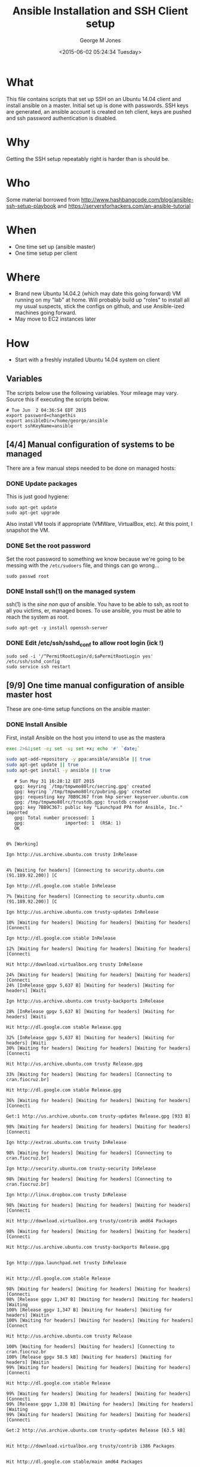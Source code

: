 #+TITLE: Ansible Installation and SSH Client setup
#+DATE: <2015-06-02 05:24:34 Tuesday>
#+AUTHOR: George M Jones
#+EMAIL: gmj@pobox.com

* What
  This file contains scripts that set up SSH on an Ubuntu 14.04 client
  and install ansible on a master.   Initial set up is done with
  passwords.  SSH keys are generated, an ansible account is created on
  teh client, keys are pushed and ssh password authentication is
  disabled.

* Why
  Getting the SSH setup repeatably right is harder than is should be.

* Who
  Some material borrowed from
  http://www.hashbangcode.com/blog/ansible-ssh-setup-playbook and
  https://serversforhackers.com/an-ansible-tutorial 

* When
  - One time set up (ansible master)
  - One time setup per client

* Where
  - Brand new Ubuntu 14.04.2 (which may date this going forward) VM
    running on my "lab" at home.   Will probably build up "roles" to
    install all my usual suspects, stick the configs on github, and
    use Ansible-ized machines going forward.
  - May move to EC2 instances later

* How
  - Start with a freshly installed Ubuntu 14.04 system on client

** Set Org Variables						   :noexport:

   password stores the password to use before ssh keys and accounts
   are set up.
   
   #+NAME: password
   | changethis |

   ansibleDir stores the full path name

   #+NAME: ansibleDir
   #+begin_src sh  :results output :exports both
   echo $HOME/ansible
   #+end_src

   #+RESULTS: ansibleDir
   : /home/george/ansible

   sshKeyName is the base name of the ssh key.

   #+NAME: sshKeyName
   | ansible |

** Variables

   The scripts below use the following variables.  Your mileage may
   vary.   Source this if executing the scripts below.

   #+begin_src sh  :results output :exports results  :var ansibleDir=ansibleDir sshKeyName=sshKeyName password=password
   exec 2>&1;set -e; set -u; set +x; echo "# `date`"
   echo export password=${password}
   echo export ansibleDir=${ansibleDir}
   echo export sshKeyName=${sshKeyName}
   #+end_src

   #+RESULTS:
   : # Tue Jun  2 04:36:54 EDT 2015
   : export password=changethis
   : export ansibleDir=/home/george/ansible
   : export sshKeyName=ansible


** [4/4] Manual configuration of systems to be managed
   There are a few manual steps needed to be done on managed hosts:
*** DONE Update packages

     This is just good hygiene:

     #+begin_example
     sudo apt-get update 
     sudo apt-get upgrade 
     #+end_example

     Also install VM tools if appropriate (VMWare, VirtualBox, etc).
     At this point, I snapshot the VM.

*** DONE Set the root password

     Set the root password to something we know because we're going to
     be messing with the =/etc/sudoers= file, and things can go
     wrong...

     #+begin_example
     sudo passwd root 
     #+end_example

*** DONE Install ssh(1) on the managed system

   ssh(1) is the /sine non qua/ of ansible.  You have to be able to
   ssh, as root to all you victims, er, managed boxes.  To use
   ansible, you must be able to reach the system as root.      

   #+begin_example
   sudo apt-get -y install openssh-server   
   #+end_example

*** DONE Edit /etc/ssh/sshd_conf to allow root login (ick !)
   #+begin_example
   sudo sed -i '/^PermitRootLogin/d;$aPermitRootLogin yes' /etc/ssh/sshd_config
   sudo service ssh restart
   #+end_example
   
** [9/9] One time manual configuration of ansible master host

    These are one-time setup functions on the ansible master:

*** DONE Install Ansible

   First, install Ansible on the host you intend to use as the mastera

   #+begin_src sh  :results output :exports code :dir /sudo::
   exec 2>&1;set -e; set -u; set +x; echo '#' `date;`
   
   sudo apt-add-repository -y ppa:ansible/ansible || true
   sudo apt-get update || true
   sudo apt-get install -y ansible || true
   #+end_src

   #+RESULTS:
   #+begin_example
   # Sun May 31 16:28:12 EDT 2015
   gpg: keyring `/tmp/tmpwmo80lrc/secring.gpg' created
   gpg: keyring `/tmp/tmpwmo80lrc/pubring.gpg' created
   gpg: requesting key 7BB9C367 from hkp server keyserver.ubuntu.com
   gpg: /tmp/tmpwmo80lrc/trustdb.gpg: trustdb created
   gpg: key 7BB9C367: public key "Launchpad PPA for Ansible, Inc." imported
   gpg: Total number processed: 1
   gpg:               imported: 1  (RSA: 1)
   OK
   0% [Working]            Ign http://us.archive.ubuntu.com trusty InRelease
               4% [Waiting for headers] [Connecting to security.ubuntu.com (91.189.92.200)] [C                                                                               Ign http://dl.google.com stable InRelease
   7% [Waiting for headers] [Connecting to security.ubuntu.com (91.189.92.200)] [C                                                                               Ign http://us.archive.ubuntu.com trusty-updates InRelease
   10% [Waiting for headers] [Waiting for headers] [Waiting for headers] [Connecti                                                                               Ign http://dl.google.com stable InRelease
   12% [Waiting for headers] [Waiting for headers] [Waiting for headers] [Connecti                                                                               Hit http://download.virtualbox.org trusty InRelease
   24% [Waiting for headers] [Waiting for headers] [Waiting for headers] [Connecti24% [InRelease gpgv 5,637 B] [Waiting for headers] [Waiting for headers] [Waiti                                                                               Ign http://us.archive.ubuntu.com trusty-backports InRelease
   28% [InRelease gpgv 5,637 B] [Waiting for headers] [Waiting for headers] [Waiti                                                                               Hit http://dl.google.com stable Release.gpg
   32% [InRelease gpgv 5,637 B] [Waiting for headers] [Waiting for headers] [Waiti30% [Waiting for headers] [Waiting for headers] [Waiting for headers] [Connecti                                                                               Hit http://us.archive.ubuntu.com trusty Release.gpg
   33% [Waiting for headers] [Waiting for headers] [Connecting to cran.fiocruz.br]                                                                               Hit http://dl.google.com stable Release.gpg
   36% [Waiting for headers] [Waiting for headers] [Waiting for headers] [Connecti                                                                               Get:1 http://us.archive.ubuntu.com trusty-updates Release.gpg [933 B]
   98% [Waiting for headers] [Waiting for headers] [Waiting for headers] [Connecti                                                                               Ign http://extras.ubuntu.com trusty InRelease
   98% [Waiting for headers] [Waiting for headers] [Connecting to cran.fiocruz.br]                                                                               Ign http://security.ubuntu.com trusty-security InRelease
   98% [Waiting for headers] [Waiting for headers] [Connecting to cran.fiocruz.br]                                                                               Ign http://linux.dropbox.com trusty InRelease
   98% [Waiting for headers] [Waiting for headers] [Waiting for headers] [Connecti                                                                               Hit http://download.virtualbox.org trusty/contrib amd64 Packages
   98% [Waiting for headers] [Waiting for headers] [Waiting for headers] [Connecti                                                                               Hit http://us.archive.ubuntu.com trusty-backports Release.gpg
                                                                                  Ign http://ppa.launchpad.net trusty InRelease
                                                                                  Hit http://dl.google.com stable Release
   98% [Waiting for headers] [Waiting for headers] [Waiting for headers] [Connecti98% [Release gpgv 1,347 B] [Waiting for headers] [Waiting for headers] [Waiting100% [Release gpgv 1,347 B] [Waiting for headers] [Waiting for headers] [Waitin100% [Waiting for headers] [Waiting for headers] [Waiting for headers] [Connect                                                                               Hit http://us.archive.ubuntu.com trusty Release
   100% [Waiting for headers] [Waiting for headers] [Connecting to cran.fiocruz.br100% [Release gpgv 58.5 kB] [Waiting for headers] [Waiting for headers] [Waitin99% [Waiting for headers] [Waiting for headers] [Waiting for headers] [Connecti                                                                               Hit http://dl.google.com stable Release
   99% [Waiting for headers] [Waiting for headers] [Waiting for headers] [Connecti99% [Release gpgv 1,338 B] [Waiting for headers] [Waiting for headers] [Waiting99% [Waiting for headers] [Waiting for headers] [Waiting for headers] [Connecti                                                                               Get:2 http://us.archive.ubuntu.com trusty-updates Release [63.5 kB]
                                                                                  Hit http://download.virtualbox.org trusty/contrib i386 Packages
                                                                                  Hit http://dl.google.com stable/main amd64 Packages
   27% [2 Release 14.2 kB/63.5 kB 22%] [Waiting for headers] [Waiting for headers]                                                                               Hit http://security.ubuntu.com trusty-security Release.gpg
                                                                                  Hit http://extras.ubuntu.com trusty Release.gpg
   27% [2 Release 14.2 kB/63.5 kB 22%] [Connecting to cran.fiocruz.br (157.86.152.27% [Packages 3,260 B] [2 Release 14.2 kB/63.5 kB 22%] [Connecting to cran.fioc31% [2 Release 14.2 kB/63.5 kB 22%] [Connecting to cran.fiocruz.br (157.86.152.31% [Packages 4,117 B] [2 Release 14.2 kB/63.5 kB 22%] [Waiting for headers] [W34% [2 Release 14.2 kB/63.5 kB 22%] [Waiting for headers] [Waiting for headers]                                                                               Hit http://linux.dropbox.com trusty Release.gpg
   56% [2 Release 30.1 kB/63.5 kB 47%] [Waiting for headers] [Waiting for headers]                                                                               Hit http://ppa.launchpad.net trusty Release.gpg
   56% [2 Release 30.1 kB/63.5 kB 47%] [Waiting for headers] [Waiting for headers]100% [Waiting for headers] [Waiting for headers] [Connecting to cran.fiocruz.br100% [2 Release gpgv 63.5 kB] [Waiting for headers] [Waiting for headers] [Wait100% [Waiting for headers] [Waiting for headers] [Waiting for headers] [Connect                                                                               Hit http://security.ubuntu.com trusty-security Release
   100% [Waiting for headers] [Waiting for headers] [Connecting to cran.fiocruz.br100% [Release gpgv 63.5 kB] [Waiting for headers] [Waiting for headers] [Connec                                                                               Hit http://extras.ubuntu.com trusty Release
   100% [Release gpgv 63.5 kB] [Waiting for headers] [Connecting to cran.fiocruz.b100% [Waiting for headers] [Connecting to cran.fiocruz.br (157.86.152.35)] [Wai100% [Release gpgv 11.9 kB] [Waiting for headers] [Connecting to cran.fiocruz.b                                                                               Hit http://us.archive.ubuntu.com trusty-backports Release
   100% [Release gpgv 11.9 kB] [Waiting for headers] [Waiting for headers] [Connec100% [Waiting for headers] [Waiting for headers] [Connecting to cran.fiocruz.br100% [Release gpgv 63.5 kB] [Waiting for headers] [Waiting for headers] [Connec                                                                               Hit http://linux.dropbox.com trusty Release
   100% [Release gpgv 63.5 kB] [Waiting for headers] [Waiting for headers] [Waitin100% [Waiting for headers] [Waiting for headers] [Waiting for headers] [Connect100% [Release gpgv 2,601 B] [Waiting for headers] [Waiting for headers] [Waitin100% [Waiting for headers] [Waiting for headers] [Waiting for headers] [Connect                                                                               Hit http://ppa.launchpad.net trusty Release
   100% [Waiting for headers] [Waiting for headers] [Waiting for headers] [Connect100% [Release gpgv 15.1 kB] [Waiting for headers] [Waiting for headers] [Waitin100% [Waiting for headers] [Waiting for headers] [Waiting for headers] [Connect                                                                               Hit http://us.archive.ubuntu.com trusty/main Sources
   100% [Waiting for headers] [Waiting for headers] [Waiting for headers] [Connect100% [Sources 5,000 kB] [Waiting for headers] [Waiting for headers] [Waiting fo                                                                               Hit http://us.archive.ubuntu.com trusty/restricted Sources
   100% [Sources 5,000 kB] [Waiting for headers] [Waiting for headers] [Connecting                                                                               Hit http://us.archive.ubuntu.com trusty/universe Sources
   100% [Sources 5,000 kB] [Waiting for headers] [Waiting for headers] [Connecting                                                                               Hit http://security.ubuntu.com trusty-security/main Sources
   100% [Sources 5,000 kB] [Waiting for headers] [Waiting for headers] [Connecting                                                                               Hit http://extras.ubuntu.com trusty/main Sources
   100% [Sources 5,000 kB] [Waiting for headers] [Waiting for headers] [Waiting fo                                                                               Hit http://linux.dropbox.com trusty/main amd64 Packages
   100% [Sources 5,000 kB] [Waiting for headers] [Waiting for headers] [Waiting fo                                                                               Hit http://us.archive.ubuntu.com trusty/multiverse Sources
   100% [Sources 5,000 kB] [Waiting for headers] [Waiting for headers] [Waiting fo                                                                               Hit http://ppa.launchpad.net trusty/main amd64 Packages
   100% [Sources 5,000 kB] [Waiting for headers] [Waiting for headers] [Waiting fo                                                                               Hit http://us.archive.ubuntu.com trusty/main amd64 Packages
   100% [Sources 5,000 kB] [Waiting for headers] [Waiting for headers] [Waiting fo                                                                               Get:3 https://get.docker.com docker InRelease
   100% [Sources 5,000 kB] [Waiting for headers] [Waiting for headers] [Waiting fo                                                                               Hit http://us.archive.ubuntu.com trusty/restricted amd64 Packages
   100% [Sources 5,000 kB] [Waiting for headers] [Waiting for headers] [Waiting fo                                                                               Hit http://security.ubuntu.com trusty-security/restricted Sources
   100% [Sources 5,000 kB] [Waiting for headers] [Waiting for headers] [Waiting fo100% [Waiting for headers] [Waiting for headers] [Waiting for headers] [Waiting100% [Sources 22.9 kB] [Waiting for headers] [Waiting for headers] [Waiting for100% [Waiting for headers] [Waiting for headers] [Waiting for headers] [Waiting100% [Sources 27.9 MB] [Waiting for headers] [Waiting for headers] [Waiting for                                                                               Hit http://extras.ubuntu.com trusty/main amd64 Packages
   100% [Sources 27.9 MB] [Waiting for headers] [Waiting for headers] [Waiting for                                                                               Hit http://us.archive.ubuntu.com trusty/universe amd64 Packages
   100% [Sources 27.9 MB] [Waiting for headers] [Waiting for headers] [Waiting for                                                                               Hit http://linux.dropbox.com trusty/main i386 Packages
   100% [Sources 27.9 MB] [Waiting for headers] [Waiting for headers] [Waiting for                                                                               Hit http://us.archive.ubuntu.com trusty/multiverse amd64 Packages
   100% [Sources 27.9 MB] [Waiting for headers] [Waiting for headers] [Waiting for                                                                               Hit http://ppa.launchpad.net trusty/main i386 Packages
   100% [Sources 27.9 MB] [Waiting for headers] [Waiting for headers] [Waiting for                                                                               Hit http://us.archive.ubuntu.com trusty/main i386 Packages
   100% [Sources 27.9 MB] [Waiting for headers] [Waiting for headers] [Waiting for                                                                               Hit http://security.ubuntu.com trusty-security/universe Sources
   100% [Sources 27.9 MB] [Waiting for headers] [Waiting for headers] [Waiting for                                                                               Hit http://extras.ubuntu.com trusty/main i386 Packages
   100% [Sources 27.9 MB] [Waiting for headers] [Waiting for headers] [Waiting for                                                                               Hit http://us.archive.ubuntu.com trusty/restricted i386 Packages
   100% [Sources 27.9 MB] [Waiting for headers] [Waiting for headers] [Waiting for                                                                               Ign http://cran.fiocruz.br trusty/ InRelease
   100% [Sources 27.9 MB] [Waiting for headers] [Waiting for headers] [Waiting for                                                                               Ign https://get.docker.com docker InRelease
   100% [Sources 27.9 MB] [Waiting for headers] [Waiting for headers] [Waiting for                                                                               Hit http://ppa.launchpad.net trusty/main Translation-en
   100% [Sources 27.9 MB] [Waiting for headers] [Waiting for headers] [Waiting for                                                                               Hit http://security.ubuntu.com trusty-security/multiverse Sources
   100% [Sources 27.9 MB] [Waiting for headers] [Waiting for headers] [Waiting for                                                                               Hit http://us.archive.ubuntu.com trusty/universe i386 Packages
   100% [Sources 27.9 MB] [Waiting for headers] [Waiting for headers] [Waiting for                                                                               Ign http://download.virtualbox.org trusty/contrib Translation-en_US
   100% [Sources 27.9 MB] [Waiting for headers] [Waiting for headers] [Waiting for                                                                               Hit http://us.archive.ubuntu.com trusty/multiverse i386 Packages
   100% [Sources 27.9 MB] [Waiting for headers] [Waiting for headers] [Waiting for                                                                               Hit http://dl.google.com stable/main i386 Packages
   100% [Sources 27.9 MB] [Waiting for headers] [Waiting for headers] [Waiting for                                                                               Ign http://download.virtualbox.org trusty/contrib Translation-en
   100% [Sources 27.9 MB] [Waiting for headers] [Waiting for headers] [Waiting for                                                                               Hit http://security.ubuntu.com trusty-security/main amd64 Packages
   100% [Sources 27.9 MB] [Waiting for headers] [Waiting for headers] [Waiting for                                                                               Hit http://us.archive.ubuntu.com trusty/main Translation-en
   100% [Sources 27.9 MB] [Waiting for headers] [Waiting for headers] [Waiting for                                                                               Hit http://dl.google.com stable/main amd64 Packages
   100% [Sources 27.9 MB] [Waiting for headers] [Waiting for headers] [Waiting for                                                                               Hit http://us.archive.ubuntu.com trusty/multiverse Translation-en
   100% [Sources 27.9 MB] [Waiting for headers] [Waiting for headers] [Waiting for                                                                               Get:4 http://cran.fiocruz.br trusty/ Release.gpg [490 B]
   100% [Sources 27.9 MB] [Waiting for headers] [Waiting for headers] [Waiting for100% [Sources 27.9 MB] [Waiting for headers] [Waiting for headers] [Waiting for                                                                               Hit http://dl.google.com stable/main i386 Packages
   100% [Sources 27.9 MB] [Waiting for headers] [Waiting for headers] [Waiting for                                                                               Hit http://security.ubuntu.com trusty-security/restricted amd64 Packages
   100% [Sources 27.9 MB] [Waiting for headers] [Waiting for headers] [Waiting for                                                                               Hit http://us.archive.ubuntu.com trusty/restricted Translation-en
   100% [Sources 27.9 MB] [Waiting for headers] [Waiting for headers] [Waiting for                                                                               Hit http://us.archive.ubuntu.com trusty/universe Translation-en
   100% [Sources 27.9 MB] [Waiting for headers] [Waiting for headers] [Waiting for                                                                               Hit http://security.ubuntu.com trusty-security/universe amd64 Packages
   100% [Sources 27.9 MB] [Waiting for headers] [Waiting for headers] [Waiting for                                                                               Get:5 http://us.archive.ubuntu.com trusty-updates/main Sources [206 kB]
   96% [Sources 27.9 MB] [5 Sources 1,117 B/206 kB 1%] [Waiting for headers] [Wait                                                                               Get:6 http://cran.fiocruz.br trusty/ Release [3,703 B]
   97% [Sources 27.9 MB] [5 Sources 63.4 kB/206 kB 31%] [Waiting for headers] [Wai                                                                               Hit http://security.ubuntu.com trusty-security/multiverse amd64 Packages
   97% [Sources 27.9 MB] [5 Sources 63.4 kB/206 kB 31%] [Waiting for headers] [Wai                                                                               Hit https://get.docker.com docker Release.gpg
   97% [Sources 27.9 MB] [5 Sources 63.4 kB/206 kB 31%] [Waiting for headers] [Wai                                                                               Hit http://security.ubuntu.com trusty-security/main i386 Packages
   99% [Sources 27.9 MB] [5 Sources 140 kB/206 kB 68%] [Waiting for headers] [6 Re100% [Sources 27.9 MB] [Waiting for headers] [Waiting for headers] [Waiting for100% [5 Sources bzip2 0 B] [Sources 27.9 MB] [Waiting for headers] [Waiting for                                                                               Hit http://security.ubuntu.com trusty-security/restricted i386 Packages
   100% [5 Sources bzip2 0 B] [Sources 27.9 MB] [Waiting for headers] [Waiting for100% [5 Sources bzip2 0 B] [Sources 27.9 MB] [Waiting for headers] [Waiting for100% [5 Sources bzip2 0 B] [Sources 27.9 MB] [6 Release gpgv 3,703 B] [Waiting 100% [5 Sources bzip2 0 B] [Sources 27.9 MB] [Waiting for headers] [Waiting for                                                                               Get:7 http://us.archive.ubuntu.com trusty-updates/restricted Sources [3,433 B]
   100% [5 Sources bzip2 0 B] [Sources 27.9 MB] [Waiting for headers] [Waiting for                                                                               Get:8 http://us.archive.ubuntu.com trusty-updates/universe Sources [118 kB]
   98% [5 Sources bzip2 0 B] [Sources 27.9 MB] [8 Sources 1,117 B/118 kB 1%] [Wait98% [Sources 27.9 MB] [8 Sources 18.5 kB/118 kB 16%] [Waiting for headers] [Wai98% [7 Sources bzip2 0 B] [Sources 27.9 MB] [8 Sources 18.5 kB/118 kB 16%] [Wai98% [Sources 27.9 MB] [8 Sources 18.5 kB/118 kB 16%] [Waiting for headers] [Wai                                                                               Hit http://security.ubuntu.com trusty-security/universe i386 Packages
   98% [Sources 27.9 MB] [8 Sources 18.5 kB/118 kB 16%] [Waiting for headers] [Wai100% [8 Sources 18.5 kB/118 kB 16%] [Waiting for headers] [Waiting for headers]100% [Sources 402 kB] [8 Sources 18.5 kB/118 kB 16%] [Waiting for headers] [Wai100% [8 Sources 28.6 kB/118 kB 24%] [Waiting for headers] [Waiting for headers]100% [Sources 0 B] [8 Sources 28.6 kB/118 kB 24%] [Waiting for headers] [Waitin100% [8 Sources 28.6 kB/118 kB 24%] [Waiting for headers] [Waiting for headers]100% [Packages 2,682 B] [8 Sources 28.6 kB/118 kB 24%] [Waiting for headers] [W100% [8 Sources 28.6 kB/118 kB 24%] [Waiting for headers] [Waiting for headers]100% [Sources 711 kB] [8 Sources 28.6 kB/118 kB 24%] [Waiting for headers] [Wai                                                                               Ign http://linux.dropbox.com trusty/main Translation-en_US
   100% [Sources 711 kB] [8 Sources 28.6 kB/118 kB 24%] [Waiting for headers] [Wai100% [8 Sources 28.6 kB/118 kB 24%] [Waiting for headers] [Waiting for headers]100% [Packages 652 B] [8 Sources 28.6 kB/118 kB 24%] [Waiting for headers] [Wai100% [8 Sources 28.6 kB/118 kB 24%] [Waiting for headers] [Waiting for headers]100% [Packages 8,235 kB] [8 Sources 28.6 kB/118 kB 24%] [Waiting for headers] [                                                                               Ign http://dl.google.com stable/main Translation-en_US
   100% [Packages 8,235 kB] [8 Sources 41.7 kB/118 kB 35%] [Waiting for headers] [                                                                               Ign http://dl.google.com stable/main Translation-en
   100% [Packages 8,235 kB] [8 Sources 54.7 kB/118 kB 46%] [Waiting for headers] [                                                                               Ign http://extras.ubuntu.com trusty/main Translation-en_US
   100% [Packages 8,235 kB] [8 Sources 54.7 kB/118 kB 46%] [Waiting for headers] [                                                                               Hit http://security.ubuntu.com trusty-security/multiverse i386 Packages
   100% [Packages 8,235 kB] [8 Sources 70.6 kB/118 kB 60%] [Waiting for headers] [                                                                               Hit http://cran.fiocruz.br trusty/ Packages
   100% [Packages 8,235 kB] [8 Sources 70.6 kB/118 kB 60%] [Waiting for headers] [                                                                               Ign http://dl.google.com stable/main Translation-en_US
   100% [Packages 8,235 kB] [8 Sources 70.6 kB/118 kB 60%] [Waiting for headers] [                                                                               Ign http://linux.dropbox.com trusty/main Translation-en
   100% [Packages 8,235 kB] [8 Sources 70.6 kB/118 kB 60%] [Waiting for headers] [                                                                               Hit https://get.docker.com docker Release
   100% [Packages 8,235 kB] [8 Sources 86.5 kB/118 kB 73%] [Waiting for headers] [100% [Packages 8,235 kB] [Release gpgv 1,525 B] [8 Sources 86.5 kB/118 kB 73%] 100% [Packages 8,235 kB] [8 Sources 86.5 kB/118 kB 73%] [Waiting for headers] [                                                                               Ign http://dl.google.com stable/main Translation-en
   100% [Packages 8,235 kB] [8 Sources 86.5 kB/118 kB 73%] [Waiting for headers] [                                                                               Ign http://extras.ubuntu.com trusty/main Translation-en
   100% [Packages 8,235 kB] [8 Sources 105 kB/118 kB 89%] [Waiting for headers] [W                                                                               Hit http://security.ubuntu.com trusty-security/main Translation-en
                                                                                  100% [Packages 8,235 kB] [8 Sources 118 kB/118 kB 100%] [Waiting for headers]                                                                             100% [Packages 8,235 kB] [Waiting for headers] [Waiting for headers]                                                                    100% [8 Sources bzip2 0 B] [Packages 8,235 kB] [Waiting for headers] [Waiting f                                                                               Get:9 http://us.archive.ubuntu.com trusty-updates/multiverse Sources [5,152 B]
   100% [8 Sources bzip2 0 B] [Packages 8,235 kB] [9 Sources 2,568 B/5,152 B 50%] 100% [8 Sources bzip2 0 B] [Packages 8,235 kB] [Waiting for headers] [Waiting f100% [Packages 8,235 kB] [Waiting for headers] [Waiting for headers] [Waiting f100% [9 Sources bzip2 0 B] [Packages 8,235 kB] [Waiting for headers] [Waiting f100% [Packages 8,235 kB] [Waiting for headers] [Waiting for headers] [Waiting f                                                                               Get:10 http://us.archive.ubuntu.com trusty-updates/main amd64 Packages [507 kB]
   99% [Packages 8,235 kB] [10 Packages 1,117 B/507 kB 0%] [Waiting for headers] [99% [10 Packages 19.9 kB/507 kB 4%] [Waiting for headers] [Waiting for headers]99% [Packages 184 kB] [10 Packages 19.9 kB/507 kB 4%] [Waiting for headers] [Wa99% [10 Packages 19.9 kB/507 kB 4%] [Waiting for headers] [Waiting for headers]99% [Sources 8,902 B] [10 Packages 19.9 kB/507 kB 4%] [Waiting for headers] [Wa99% [10 Packages 19.9 kB/507 kB 4%] [Waiting for headers] [Waiting for headers]99% [Packages 0 B] [10 Packages 19.9 kB/507 kB 4%] [Waiting for headers] [Waiti99% [10 Packages 19.9 kB/507 kB 4%] [Waiting for headers] [Waiting for headers]99% [Packages 31.7 MB] [10 Packages 19.9 kB/507 kB 4%] [Waiting for headers] [W                                                                               Hit http://security.ubuntu.com trusty-security/multiverse Translation-en
   99% [Packages 31.7 MB] [10 Packages 19.9 kB/507 kB 4%] [Waiting for headers] [W                                                                               Hit http://security.ubuntu.com trusty-security/restricted Translation-en
                                                                                  99% [Packages 31.7 MB] [10 Packages 108 kB/507 kB 21%] [Waiting for headers]                                                                            Hit https://get.docker.com docker/main amd64 Packages
                                                                               99% [Packages 31.7 MB] [10 Packages 263 kB/507 kB 52%] [Waiting for headers] [W                                                                               Hit http://security.ubuntu.com trusty-security/universe Translation-en
                                                                                  100% [Packages 31.7 MB] [10 Packages 388 kB/507 kB 77%] [Waiting for headers]                                                                             100% [Packages 31.7 MB] [Waiting for headers]                                             100% [10 Packages bzip2 0 B] [Packages 31.7 MB] [Waiting for headers] [Waiting                                                                                Get:11 http://us.archive.ubuntu.com trusty-updates/restricted amd64 Packages [11.8 kB]
   100% [10 Packages bzip2 0 B] [Packages 31.7 MB] [11 Packages 0 B/11.8 kB 0%] [W100% [10 Packages bzip2 0 B] [Packages 31.7 MB] [Waiting for headers] [Waiting                                                                                Get:12 http://us.archive.ubuntu.com trusty-updates/universe amd64 Packages [279 kB]
   99% [10 Packages bzip2 0 B] [Packages 31.7 MB] [12 Packages 1,117 B/279 kB 0%]                                                                                Hit https://get.docker.com docker/main i386 Packages
   99% [10 Packages bzip2 0 B] [Packages 31.7 MB] [12 Packages 47.5 kB/279 kB 17%]                                                                               99% [Packages 31.7 MB] [12 Packages 60.5 kB/279 kB 22%] [Waiting for headers]                                                                             99% [11 Packages bzip2 0 B] [Packages 31.7 MB] [12 Packages 60.5 kB/279 kB 22%]                                                                               99% [Packages 31.7 MB] [12 Packages 60.5 kB/279 kB 22%] [Waiting for headers]                                                                             100% [Packages 31.7 MB] [Waiting for headers]                                             100% [12 Packages bzip2 0 B] [Packages 31.7 MB] [Waiting for headers] [Waiting                                                                                100% [12 Packages bzip2 0 B] [Waiting for headers] [Waiting for headers]                                                                        100% [12 Packages bzip2 0 B] [Packages 2,682 B] [Waiting for headers] [Waiting                                                                                100% [12 Packages bzip2 0 B] [Waiting for headers] [Waiting for headers]                                                                        100% [12 Packages bzip2 0 B] [Packages 664 kB] [Waiting for headers] [Waiting f                                                                               100% [12 Packages bzip2 0 B] [Waiting for headers] [Waiting for headers]                                                                        100% [12 Packages bzip2 0 B] [Packages 652 B] [Waiting for headers] [Waiting fo                                                                               100% [12 Packages bzip2 0 B] [Waiting for headers] [Waiting for headers]                                                                        100% [12 Packages bzip2 0 B] [Packages 8,205 kB] [Waiting for headers] [Waiting                                                                               Get:13 http://us.archive.ubuntu.com trusty-updates/multiverse amd64 Packages [11.9 kB]
   100% [12 Packages bzip2 0 B] [Packages 8,205 kB] [13 Packages 0 B/11.9 kB 0%] [                                                                               100% [12 Packages bzip2 0 B] [Packages 8,205 kB] [Waiting for headers]                                                                      Get:14 http://us.archive.ubuntu.com trusty-updates/main i386 Packages [493 kB]
                                                                         99% [12 Packages bzip2 0 B] [Packages 8,205 kB] [14 Packages 1,117 B/493 kB 0%]                                                                               Get:15 https://get.docker.com docker/main Translation-en_US
   99% [12 Packages bzip2 0 B] [Packages 8,205 kB] [14 Packages 14.1 kB/493 kB 3%]99% [Packages 8,205 kB] [14 Packages 30.1 kB/493 kB 6%] [Waiting for headers] [99% [13 Packages bzip2 0 B] [Packages 8,205 kB] [14 Packages 30.1 kB/493 kB 6%]99% [Packages 8,205 kB] [14 Packages 33.0 kB/493 kB 7%] [Waiting for headers] [100% [14 Packages 126 kB/493 kB 25%] [Waiting for headers] [15 Translation-en_U100% [Sources 102 kB] [14 Packages 126 kB/493 kB 25%] [Waiting for headers] [15100% [14 Packages 140 kB/493 kB 28%] [Waiting for headers] [15 Translation-en_U100% [Packages 0 B] [14 Packages 143 kB/493 kB 29%] [Waiting for headers] [15 T100% [14 Packages 143 kB/493 kB 29%] [Waiting for headers] [15 Translation-en_U100% [Packages 185 kB] [14 Packages 144 kB/493 kB 29%] [Waiting for headers] [1100% [14 Packages 144 kB/493 kB 29%] [Waiting for headers] [15 Translation-en_U100% [Translation-en 420 B] [14 Packages 144 kB/493 kB 29%] [Waiting for header100% [14 Packages 144 kB/493 kB 29%] [Waiting for headers] [15 Translation-en_U100% [Sources 5,864 B] [14 Packages 144 kB/493 kB 29%] [Waiting for headers] [1100% [14 Packages 144 kB/493 kB 29%] [Waiting for headers] [15 Translation-en_U100% [Packages 31.7 MB] [14 Packages 144 kB/493 kB 29%] [Waiting for headers] [                                                                               100% [Packages 31.7 MB] [Waiting for headers]                                             100% [14 Packages bzip2 0 B] [Packages 31.7 MB] [Waiting for headers] [Waiting                                                                                Get:16 http://us.archive.ubuntu.com trusty-updates/restricted i386 Packages [11.8 kB]
   100% [14 Packages bzip2 0 B] [Packages 31.7 MB] [16 Packages 0 B/11.8 kB 0%] [W                                                                               100% [14 Packages bzip2 0 B] [Packages 31.7 MB] [Waiting for headers]                                                                     Get:17 http://us.archive.ubuntu.com trusty-updates/universe i386 Packages [280 kB]
                                                                        100% [14 Packages bzip2 0 B] [Packages 31.7 MB] [17 Packages 0 B/280 kB 0%] [Wa                                                                               Ign http://cran.fiocruz.br trusty/ Translation-en_US
   100% [14 Packages bzip2 0 B] [Packages 31.7 MB] [17 Packages 14.1 kB/280 kB 5%]                                                                               100% [Packages 31.7 MB] [17 Packages 24.3 kB/280 kB 9%] [Waiting for headers]                                                                             100% [16 Packages bzip2 0 B] [Packages 31.7 MB] [17 Packages 24.3 kB/280 kB 9%]                                                                               100% [Packages 31.7 MB] [17 Packages 24.3 kB/280 kB 9%] [Waiting for headers]                                                                             Ign http://cran.fiocruz.br trusty/ Translation-en
                                                                                100% [Packages 31.7 MB] [17 Packages 110 kB/280 kB 39%]                                                       100% [Packages 31.7 MB]                       100% [17 Packages bzip2 0 B] [Packages 31.7 MB] [Waiting for headers]                                                                     Get:18 http://us.archive.ubuntu.com trusty-updates/multiverse i386 Packages [12.1 kB]
                                                                        100% [17 Packages bzip2 0 B] [Packages 31.7 MB] [18 Packages 2,567 B/12.1 kB 21                                                                               100% [17 Packages bzip2 0 B] [Packages 31.7 MB]                                               Hit http://us.archive.ubuntu.com trusty-updates/main Translation-en
   100% [17 Packages bzip2 0 B] [Packages 31.7 MB]                                               100% [17 Packages bzip2 0 B] [Waiting for headers]                                                  100% [17 Packages bzip2 0 B] [Packages 674 kB] [Waiting for headers]                                                                    Hit http://us.archive.ubuntu.com trusty-updates/multiverse Translation-en
                                                                       100% [17 Packages bzip2 0 B] [Packages 674 kB]                                              100% [17 Packages bzip2 0 B] [Waiting for headers]                                                  100% [17 Packages bzip2 0 B] [Packages 4,111 B] [Waiting for headers]                                                                     100% [17 Packages bzip2 0 B] [Waiting for headers]                                                  100% [17 Packages bzip2 0 B] [Packages 1,810 kB] [Waiting for headers]                                                                      100% [Packages 1,810 kB] [Waiting for headers]                                              100% [18 Packages bzip2 0 B] [Packages 1,810 kB] [Waiting for headers]                                                                      Hit http://us.archive.ubuntu.com trusty-updates/restricted Translation-en
                                                                         100% [18 Packages bzip2 0 B] [Packages 1,810 kB]                                                100% [Packages 1,810 kB] [Waiting for headers]                                              Hit http://us.archive.ubuntu.com trusty-updates/universe Translation-en
                                                 100% [Packages 1,810 kB]                        100% [Waiting for headers]                          100% [Translation-en 4,149 kB] [Waiting for headers]                                                    Hit http://us.archive.ubuntu.com trusty-backports/main Sources
                                                       100% [Translation-en 4,149 kB]                              Hit http://us.archive.ubuntu.com trusty-backports/restricted Sources
   100% [Translation-en 4,149 kB]                              Hit http://us.archive.ubuntu.com trusty-backports/universe Sources
   100% [Translation-en 4,149 kB]                              Hit http://us.archive.ubuntu.com trusty-backports/multiverse Sources
   100% [Translation-en 4,149 kB]                              100% [Waiting for headers]                          100% [Packages 632 B] [Waiting for headers]                                           100% [Waiting for headers]                          100% [Translation-en 409 kB] [Waiting for headers]                                                  100% [Waiting for headers]                          100% [Packages 619 B] [Waiting for headers]                                           100% [Waiting for headers]                          100% [Packages 136 kB] [Waiting for headers]                                            Hit http://us.archive.ubuntu.com trusty-backports/main amd64 Packages
                                               100% [Packages 136 kB]                      100% [Waiting for headers]                          100% [Translation-en 21.2 kB] [Waiting for headers]                                                   100% [Waiting for headers]                          100% [Translation-en 18.6 MB] [Waiting for headers]                                                   Hit http://us.archive.ubuntu.com trusty-backports/restricted amd64 Packages
   100% [Translation-en 18.6 MB] [Waiting for headers]                                                   Hit http://us.archive.ubuntu.com trusty-backports/universe amd64 Packages
   100% [Translation-en 18.6 MB] [Waiting for headers]                                                   Hit http://us.archive.ubuntu.com trusty-backports/multiverse amd64 Packages
   100% [Translation-en 18.6 MB] [Waiting for headers]                                                   Hit http://us.archive.ubuntu.com trusty-backports/main i386 Packages
   100% [Translation-en 18.6 MB] [Waiting for headers]                                                   Hit http://us.archive.ubuntu.com trusty-backports/restricted i386 Packages
   100% [Translation-en 18.6 MB] [Waiting for headers]                                                   Hit http://us.archive.ubuntu.com trusty-backports/universe i386 Packages
   100% [Translation-en 18.6 MB] [Waiting for headers]                                                   Hit http://us.archive.ubuntu.com trusty-backports/multiverse i386 Packages
                                                      100% [Translation-en 18.6 MB]                             Hit http://us.archive.ubuntu.com trusty-backports/main Translation-en
   100% [Translation-en 18.6 MB]                             Hit http://us.archive.ubuntu.com trusty-backports/multiverse Translation-en
                                100% [Translation-en 18.6 MB] [Waiting for headers]                                                   Hit http://us.archive.ubuntu.com trusty-backports/restricted Translation-en
                                                      100% [Translation-en 18.6 MB]                             Hit http://us.archive.ubuntu.com trusty-backports/universe Translation-en
   100% [Translation-en 18.6 MB]                             100% [Waiting for headers]                          100% [Packages 631 kB] [Waiting for headers]                                            100% [Waiting for headers]                          100% [Packages 12.5 kB] [Waiting for headers]                                             100% [Waiting for headers]                          100% [Packages 1,721 kB] [Waiting for headers]                                              100% [Waiting for headers]                          100% [Packages 136 kB] [Waiting for headers]                                            100% [Waiting for headers]                          100% [Packages 630 kB] [Waiting for headers]                                            100% [Waiting for headers]                          100% [Packages 13.4 kB] [Waiting for headers]                                             100% [Waiting for headers]                          100% [Packages 352 kB] [Waiting for headers]                                            100% [Waiting for headers]                          100% [Translation-en 1,562 kB] [Waiting for headers]                                                    100% [Waiting for headers]                          100% [Translation-en 5,770 B] [Waiting for headers]                                                   100% [Waiting for headers]                          100% [Translation-en 15.4 kB] [Waiting for headers]                                                   100% [Waiting for headers]                          100% [Packages 45.1 kB] [Waiting for headers]                                             100% [Waiting for headers]                          100% [Translation-en 304 kB] [Waiting for headers]                                                  100% [Waiting for headers]                          100% [Packages 0 B] [Waiting for headers]                                         100% [Waiting for headers]                          100% [Translation-en 2,189 kB] [Waiting for headers]                                                    Ign http://us.archive.ubuntu.com trusty/main Translation-en_US
   100% [Translation-en 2,189 kB] [Waiting for headers]                                                    Ign http://us.archive.ubuntu.com trusty/multiverse Translation-en_US
   100% [Translation-en 2,189 kB] [Waiting for headers]                                                    Ign http://us.archive.ubuntu.com trusty/restricted Translation-en_US
   100% [Translation-en 2,189 kB] [Waiting for headers]                                                    100% [Waiting for headers]                          100% [Translation-en 21.7 kB] [Waiting for headers]                                                   100% [Waiting for headers]                          100% [Translation-en 18.0 kB] [Waiting for headers]                                                   100% [Waiting for headers]                          100% [Translation-en 734 kB] [Waiting for headers]                                                  Ign http://us.archive.ubuntu.com trusty/universe Translation-en_US
                                                     100% [Translation-en 734 kB]                            100% [Working]              100% [Sources 18.3 kB]                      100% [Working]              100% [Sources 0 B]                  100% [Working]              100% [Sources 102 kB]                     100% [Working]              100% [Sources 4,444 B]                      100% [Working]              100% [Packages 24.0 kB]                       100% [Working]              100% [Packages 0 B]                   100% [Working]              100% [Packages 144 kB]                      100% [Working]              100% [Packages 2,471 B]                       100% [Working]              100% [Packages 23.9 kB]                       100% [Working]              100% [Packages 0 B]                   100% [Working]              100% [Packages 144 kB]                      100% [Working]              100% [Packages 2,465 B]                       100% [Working]              100% [Translation-en 12.4 kB]                             100% [Working]              100% [Translation-en 1,407 B]                             100% [Working]              100% [Translation-en 0 B]                         100% [Working]              100% [Translation-en 102 kB]                            100% [Working]100% [Working]100% [Working]              100% [Working]                                                     23.6 MB/s 0s100% [Working]                                                     23.6 MB/s 0s100% [Working]                                                     23.6 MB/s 0s100% [Working]                                                     23.6 MB/s 0s                                                                               Ign https://get.docker.com docker/main Translation-en_US
   100% [Working]                                                     23.6 MB/s 0s100% [Working]                                                     23.6 MB/s 0s                                                                               Ign https://get.docker.com docker/main Translation-en
   100% [Working]                                                     23.6 MB/s 0s                                                                               Fetched 2,008 kB in 8s (228 kB/s)
   Reading package lists... 0%Reading package lists... 0%Reading package lists... 1%Reading package lists... 6%Reading package lists... 6%Reading package lists... 6%Reading package lists... 6%Reading package lists... 19%Reading package lists... 31%Reading package lists... 31%Reading package lists... 31%Reading package lists... 31%Reading package lists... 33%Reading package lists... 38%Reading package lists... 38%Reading package lists... 38%Reading package lists... 38%Reading package lists... 57%Reading package lists... 62%Reading package lists... 62%Reading package lists... 63%Reading package lists... 63%Reading package lists... 66%Reading package lists... 66%Reading package lists... 67%Reading package lists... 67%Reading package lists... 67%Reading package lists... 67%Reading package lists... 80%Reading package lists... 81%Reading package lists... 81%Reading package lists... 84%Reading package lists... 84%Reading package lists... 84%Reading package lists... 84%Reading package lists... 85%Reading package lists... 85%Reading package lists... 85%Reading package lists... 85%Reading package lists... 88%Reading package lists... 88%Reading package lists... 88%Reading package lists... 88%Reading package lists... 89%Reading package lists... 89%Reading package lists... 89%Reading package lists... 89%Reading package lists... 91%Reading package lists... 91%Reading package lists... 91%Reading package lists... 91%Reading package lists... 91%Reading package lists... 91%Reading package lists... 91%Reading package lists... 91%Reading package lists... 91%Reading package lists... 91%Reading package lists... 91%Reading package lists... 91%Reading package lists... 91%Reading package lists... 91%Reading package lists... 91%Reading package lists... 91%Reading package lists... 92%Reading package lists... 92%Reading package lists... 92%Reading package lists... 92%Reading package lists... 92%Reading package lists... 92%Reading package lists... 92%Reading package lists... 92%Reading package lists... 92%Reading package lists... 92%Reading package lists... 92%Reading package lists... 92%Reading package lists... 92%Reading package lists... 92%Reading package lists... 92%Reading package lists... 92%Reading package lists... 93%Reading package lists... 93%Reading package lists... 93%Reading package lists... 93%Reading package lists... 94%Reading package lists... 94%Reading package lists... 94%Reading package lists... 94%Reading package lists... 95%Reading package lists... 95%Reading package lists... 95%Reading package lists... 95%Reading package lists... 96%Reading package lists... 96%Reading package lists... 96%Reading package lists... 96%Reading package lists... 97%Reading package lists... 97%Reading package lists... 97%Reading package lists... 97%Reading package lists... 97%Reading package lists... 97%Reading package lists... 97%Reading package lists... 97%Reading package lists... 97%Reading package lists... 97%Reading package lists... 97%Reading package lists... 97%Reading package lists... 97%Reading package lists... 97%Reading package lists... 97%Reading package lists... 97%Reading package lists... 97%Reading package lists... 97%Reading package lists... 97%Reading package lists... 97%Reading package lists... 97%Reading package lists... 97%Reading package lists... 97%Reading package lists... 97%Reading package lists... 97%Reading package lists... 97%Reading package lists... 97%Reading package lists... 97%Reading package lists... 97%Reading package lists... 97%Reading package lists... 97%Reading package lists... 97%Reading package lists... 97%Reading package lists... 97%Reading package lists... 97%Reading package lists... 97%Reading package lists... 97%Reading package lists... 97%Reading package lists... 97%Reading package lists... 97%Reading package lists... 98%Reading package lists... Done
   Reading package lists... 0%Reading package lists... 100%Reading package lists... Done
   Building dependency tree... 0%Building dependency tree... 0%Building dependency tree... 50%Building dependency tree... 50%Building dependency tree       
   Reading state information... 0%Reading state information... 0%Reading state information... Done
   ansible is already the newest version.
   The following packages were automatically installed and are no longer required:
     gcc-4.8-base:i386 libasn1-8-heimdal:i386 libasound2:i386 libcgmanager0:i386
     libcurl3:i386 libdbus-glib-1-2:i386 libdbusmenu-glib4:i386
     libdbusmenu-gtk4:i386 libgconf-2-4:i386 libgssapi3-heimdal:i386
     libhcrypto4-heimdal:i386 libheimbase1-heimdal:i386 libheimntlm0-heimdal:i386
     libhx509-5-heimdal:i386 libidn11:i386 libkrb5-26-heimdal:i386
     libldap-2.4-2:i386 libnspr4:i386 libnss3:i386 libpango1.0-0:i386
     libpangox-1.0-0:i386 libpangoxft-1.0-0:i386 libroken18-heimdal:i386
     librtmp0:i386 libsasl2-2:i386 libsasl2-modules:i386 libsasl2-modules-db:i386
     libsqlite3-0:i386 libssl1.0.0:i386 libstdc++6:i386 libudev1:i386
     libwind0-heimdal:i386 libxft2:i386 libxss1:i386 libxtst6:i386
   Use 'apt-get autoremove' to remove them.
   0 upgraded, 0 newly installed, 0 to remove and 416 not upgraded.
#+end_example

*** DONE Create a directory for ansible configs
    
    #+begin_src sh  :results output :exports code :var ansibleDir=ansibleDir
    exec 2>&1;set -e; set -u; set +x; echo '#' `date;`
    mkdir -p $ansibleDir || true
    #+end_src

    #+RESULTS:
    : # Sun May 31 16:30:06 EDT 2015

*** DONE Create our own hosts file that uses passwords

   #+begin_src sh  :results output :exports code :var ansibleDir=ansibleDir sshKeyName=sshKeyName password=password
   exec 2>&1;set -e; set -u; set +x; echo '#' `date;`
   
   cd $ansibleDir
   cat <<END > hosts.password
[hosts]  
192.168.1.100 ansible_connection=ssh ansible_ssh_user=root ansible_ssh_pass=${password}
END

   cat hosts.password || true

   #+end_src

   #+RESULTS:
   : # Tue Jun 2 04:42:24 EDT 2015
   : [hosts]  
   : 192.168.1.100 ansible_connection=ssh ansible_ssh_user=root ansible_ssh_pass=changethis

*** DONE Install sshpass

   Needed for ansible_ssh_passansible_ssh_pass

   #+begin_src sh  :results output :exports code
   exec 2>&1;set -e; set -u; set +x; echo '#' `date;`
   sudo apt-get -y install sshpass    
   #+end_src

   #+RESULTS:
   #+begin_example
   # Sun May 31 16:35:21 EDT 2015
   Reading package lists...
   Building dependency tree...
   Reading state information...
   sshpass is already the newest version.
   The following packages were automatically installed and are no longer required:
     gcc-4.8-base:i386 libasn1-8-heimdal:i386 libasound2:i386 libcgmanager0:i386
     libcurl3:i386 libdbus-glib-1-2:i386 libdbusmenu-glib4:i386
     libdbusmenu-gtk4:i386 libgconf-2-4:i386 libgssapi3-heimdal:i386
     libhcrypto4-heimdal:i386 libheimbase1-heimdal:i386 libheimntlm0-heimdal:i386
     libhx509-5-heimdal:i386 libidn11:i386 libkrb5-26-heimdal:i386
     libldap-2.4-2:i386 libnspr4:i386 libnss3:i386 libpango1.0-0:i386
     libpangox-1.0-0:i386 libpangoxft-1.0-0:i386 libroken18-heimdal:i386
     librtmp0:i386 libsasl2-2:i386 libsasl2-modules:i386 libsasl2-modules-db:i386
     libsqlite3-0:i386 libssl1.0.0:i386 libstdc++6:i386 libudev1:i386
     libwind0-heimdal:i386 libxft2:i386 libxss1:i386 libxtst6:i386
   Use 'apt-get autoremove' to remove them.
   0 upgraded, 0 newly installed, 0 to remove and 416 not upgraded.
#+end_example

*** DONE Disable host key checking
   #+begin_src sh  :results output :exports code
   exec 2>&1;set -e; set -u; set +x; echo '#' `date;`
   sudo sed -i 's/#host_key_checking = False/host_key_checking = False/' /etc/ansible/ansible.cfg
   grep host_key_checking /etc/ansible/ansible.cfg
   #+end_src

   #+RESULTS:
   : # Sun May 31 16:46:50 EDT 2015
   : host_key_checking = False

*** DONE Clear out any existing ssh host keys
    - This is because I keep re-installing my test host and the keys
      keep changing.
    - May not want to do this in production
    - I also tried setting

      #+begin_example
      host_key_checking = False      
      #+end_example

      in =/etc/ansible/ansible.cfg=, but it failed anyhow, so I'm
      doing this too:

      #+begin_src sh  :results output :exports both
      exec 2>&1;set -e; set -u; set +x; echo '#' `date;`
      for host in `ansible -i hosts.password all -m ping --list-hosts`; do
         echo removing ssh host key for $host
	 ssh-keygen -f "/home/george/.ssh/known_hosts" -R $host || true
      done
      #+end_src

      #+RESULTS:
      : # Tue Jun 2 05:05:11 EDT 2015
      : removing ssh host key for 192.168.1.100
      : /home/george/.ssh/known_hosts updated.
      : Original contents retained as /home/george/.ssh/known_hosts.old

*** DONE Run some arbitrary code on all Ubuntu hosts
   #+begin_src sh  :results output :exports both
   exec 2>&1;set -e; set -u; set +x; echo '#' `date;`

   ansible -i hosts.password all -m ping || true
   ansible -i hosts.password all -s -m shell -a 'date' || true
   ansible -i hosts.password all -s -m shell -a 'id' || true
   #+end_src

   #+RESULTS:
   #+begin_example
   # Tue Jun 2 05:05:34 EDT 2015
   192.168.1.100 | success >> {
       "changed": false, 
       "ping": "pong"
   }

   192.168.1.100 | success | rc=0 >>
   Tue Jun  2 05:05:49 EDT 2015

   192.168.1.100 | success | rc=0 >>
   uid=0(root) gid=0(root) groups=0(root)

#+end_example

*** DONE Create an SSH key

    Create a new SSH key if needed.

    #+begin_src sh  :results output :exports both :var ansibleDir=ansibleDir :var sshKeyName=sshKeyName
    exec 2>&1;set -e; set -u; set -x; echo '#' `date;`

    cd $ansibleDir
    pwd

    if [ ! -f ${sshKeyName}.pub ]; then
       echo creating ssh key;
       comment="`date "+%Y%m%d"` ansibleremote@`hostname`"
       echo comment $comment
       ssh-keygen -f $sshKeyName  -C "$comment" -N ''  || true
#       echo ssh-keygen -f $sshKeyName -N '' -C "`date "+%Y%m%d"` ansibleremote@`hostname`"; || true
    else
       echo ssh key already exits
    fi

    ls -l ${sshKeyName}* || true
    cat ${sshKeyName}.pub || true

    #+end_src

    #+RESULTS:
    #+begin_example
    ++ date
    + echo '#' Sun May 31 16:55:39 EDT 2015
    # Sun May 31 16:55:39 EDT 2015
    + cd /home/george/ansible
    + pwd
    /home/george/ansible
    + '[' '!' -f ansible.pub ']'
    + echo creating ssh key
    creating ssh key
    ++ date +%Y%m%d
    ++ hostname
    + comment='20150531 ansibleremote@octo'
    + echo comment 20150531 ansibleremote@octo
    comment 20150531 ansibleremote@octo
    + ssh-keygen -f ansible -C '20150531 ansibleremote@octo' -N ''
    Generating public/private rsa key pair.
    Your identification has been saved in ansible.
    Your public key has been saved in ansible.pub.
    The key fingerprint is:
    72:52:fe:92:b0:25:f5:d6:83:5d:39:e7:b1:d0:1d:2f 20150531 ansibleremote@octo
    The key's randomart image is:
    +--[ RSA 2048]----+
    |               . |
    |              ..+|
    |        o    .Eo+|
    |       + . + ..=o|
    |      = S + +  ..|
    |       O +   .   |
    |      . o .      |
    |         .       |
    |                 |
    +-----------------+
    + ls -l ansible ansibleExperiments.html ansibleExperiments.org ansible.pub
    -rw------- 1 george george  1675 May 31 16:55 ansible
    -rw-rw-r-- 1 george george 29028 May 31 16:06 ansibleExperiments.html
    -rw-rw-r-- 1 george george 76343 May 31 16:32 ansibleExperiments.org
    -rw-r--r-- 1 george george   409 May 31 16:55 ansible.pub
    + cat ansible.pub
    ssh-rsa AAAAB3NzaC1yc2EAAAADAQABAAABAQCwpxzZdurc7aLrLWfozvzEp2VXucosneY8ib9y/HAtV0KV7I+88vRaHR+M8BvVqPqM1bBDuUQdYijZRXFbdiVBiUIEXMQCQvqQFEq+Y+FLn5RGDgWrELH0YZmc8+FgHzkxSGfXDoWgTQWJJvJxzqhPnWd+YxIAzPeCr+crtugEWJWFzz87xCmgAvvp5fMWGXHNZwnbplToxLEuo72LrgbRImoSCRrjsfEjwFjpL3Quf/HVd4ip20KwdXIDWREb/QN0wmN2MV+O368YXXo/+Y6E4HDoqcu+zPMwFdieUiT+P9RomPrStloot8CDUN+4s6RAmkHTcGU7ozNRvKDz8r1N 20150531 ansibleremote@octo
#+end_example



*** DONE Create playbook to install SSH keys and create accounts
   Borrowed from http://www.hashbangcode.com/blog/ansible-ssh-setup-playbook 

   #+begin_src sh  :results output :exports code :var ansibleDir=ansibleDir :var sshKeyName=sshKeyName :var password=password
   exec 2>&1;set -e; set -u; set -x; echo '#' `date;`
   echo password is $password
   echo sshKeyName is $sshKeyName
   echo ansibleDir is $ansibleDir

   cd $ansibleDir
   cat << END > setup.yml
---
- hosts: all
  user: root
  vars: 
    createuser: 'ansibleremote'
    createpassword: '$password' 
  tasks:
  - name: Setup | create user
    command: useradd -m {{ createuser }} creates=/home/{{ createuser }}
    sudo: true
 
  - name: Setup | set user password
    shell: usermod -p \$(echo '{{ createpassword }}' | openssl passwd -1 -stdin) {{ createuser }}
    sudo: true
 
  - name: Setup | authorized key upload
    authorized_key: user={{ createuser }}
      key="{{ lookup('file', '${sshKeyName}.pub') }}"
      path='/home/{{ createuser }}/.ssh/authorized_keys'
      manage_dir=no
    sudo: true
 
  - name: Sudoers | update sudoers file and validate
    lineinfile: "dest=/etc/sudoers
      insertafter=EOF
      line='{{ createuser }} ALL=(ALL) NOPASSWD: ALL'
      regexp='{{ createuser }} ALL=(ALL) NOPASSWD: ALL'
      state=present"
    sudo: true
END
   ls -l setup.yml
   #+end_src

   #+RESULTS:
   #+begin_example
   ++ date
   + echo '#' Sun May 31 16:57:31 EDT 2015
   # Sun May 31 16:57:31 EDT 2015
   + echo password is changethis
   password is changethis
   + echo sshKeyName is ansible
   sshKeyName is ansible
   + echo ansibleDir is /home/george/ansible
   ansibleDir is /home/george/ansible
   + cd /home/george/ansible
   + cat
   + ls -l setup.yml
   -rw-rw-r-- 1 george george 863 May 31 16:57 setup.yml
#+end_example

** [7/7] Push out ssh keys and create accounts to managed hosts(s)

*** DONE Run the playbook to install SSH keys and create accounts
   #+begin_src sh  :results output :exports both
   exec 2>&1;set -e; set -u; set -x; echo '#' `date;`
   ansible-playbook -i hosts.password setup.yml    || true
   #+end_src

   #+RESULTS:
   #+begin_example
   ++ date
   + echo '#' Tue Jun 2 05:09:19 EDT 2015
   # Tue Jun 2 05:09:19 EDT 2015
   + ansible-playbook -i hosts.password setup.yml

   PLAY [all] ******************************************************************** 

   GATHERING FACTS *************************************************************** 
   ok: [192.168.1.100]

   TASK: [Setup | create user] *************************************************** 
   changed: [192.168.1.100]

   TASK: [Setup | set user password] ********************************************* 
   changed: [192.168.1.100]

   TASK: [Setup | authorized key upload] ***************************************** 
   changed: [192.168.1.100]

   TASK: [Sudoers | update sudoers file and validate] **************************** 
   changed: [192.168.1.100]

   PLAY RECAP ******************************************************************** 
   192.168.1.100              : ok=5    changed=4    unreachable=0    failed=0   

#+end_example

*** DONE Create an ansible hosts file that uses SSH credentials
   #+begin_src sh  :results output :exports code :var ansibleDir=ansibleDir :var sshKeyName=sshKeyName :var password=password
   exec 2>&1;set -e; set -u; set -x; echo '#' `date;`
   echo sshKeyName is $sshKeyName
   echo ansibleDir is $ansibleDir

   cd $ansibleDir
   cat <<END > hosts.sshkeys
[default]  
192.168.1.100 ansible_ssh_user=ansibleremote ansible_ssh_private_key_file=${sshKeyName}
END
   echo hosts.sshkeys file is
   cat hosts.sshkeys
   #+end_src

   #+RESULTS:
   #+begin_example
   ++ date
   + echo '#' Tue Jun 2 05:10:58 EDT 2015
   # Tue Jun 2 05:10:58 EDT 2015
   + echo sshKeyName is ansible
   sshKeyName is ansible
   + echo ansibleDir is /home/george/ansible
   ansibleDir is /home/george/ansible
   + cd /home/george/ansible
   + cat
   + echo hosts.sshkeys file is
   hosts.sshkeys file is
   + cat hosts.sshkeys
   [default]  
   192.168.1.100 ansible_ssh_user=ansibleremote ansible_ssh_private_key_file=ansible
#+end_example

*** DONE Run ansible ping using ssh credentials
   #+begin_src sh  :results output :exports both :var ansibleDir=ansibleDir
   exec 2>&1;set -e; set -u; set -x; echo '#' `date;`
   cd $ansibleDir
   ansible -i hosts.sshkeys all -m ping || true
   #+end_src

   #+RESULTS:
   #+begin_example
   ++ date
   + echo '#' Tue Jun 2 05:11:11 EDT 2015
   # Tue Jun 2 05:11:11 EDT 2015
   + cd /home/george/ansible
   + ansible -i hosts.sshkeys all -m ping
   192.168.1.100 | success >> {
       "changed": false, 
       "ping": "pong"
   }

#+end_example



*** DONE Run some arbitrary code on all Ubuntu hosts
   #+begin_src sh  :results output :exports both  :var ansibleDir=ansibleDir
   exec 2>&1;date;set -e; set -u; set -x

   cd $ansibleDir
   ansible -i hosts.sshkeys all -s -m shell -a 'date' || true
   ansible -i hosts.sshkeys all -s -m shell -a 'id' || true
   #+end_src

   #+RESULTS:
   #+begin_example
   Tue Jun  2 05:11:31 EDT 2015
   + cd /home/george/ansible
   + ansible -i hosts.sshkeys all -s -m shell -a date
   192.168.1.100 | success | rc=0 >>
   Tue Jun  2 05:11:33 EDT 2015

   + ansible -i hosts.sshkeys all -s -m shell -a id
   192.168.1.100 | success | rc=0 >>
   uid=0(root) gid=0(root) groups=0(root)

#+end_example

*** DONE Symlink /etc/ansible/hosts to hosts.sshkeys  :dir /sudo::

   Symlink our hosts file with ssh keys into /etc/ansible/hosts so we
   don't have to use -i all the time.

   #+begin_src sh  :results output :exports code  :var ansibleDir=ansibleDir
   exec 2>&1;date;set -e; set -u; set -x

   echo foo || true
   sudo rm -f /etc/ansible/hosts || true
   sudo ln -s ${ansibleDir}/hosts.sshkeys /etc/ansible/hosts  || true
   ls -l  /etc/ansible/hosts || true
   cat /etc/ansible/hosts || true
   #+end_src

   #+RESULTS:
   #+begin_example
   Tue Jun  2 05:20:22 EDT 2015
   + echo foo
   foo
   + sudo rm -f /etc/ansible/hosts
   + sudo ln -s /home/george/ansible/hosts.sshkeys /etc/ansible/hosts
   + ls -l /etc/ansible/hosts
   lrwxrwxrwx 1 root root 34 Jun  2 05:20 /etc/ansible/hosts -> /home/george/ansible/hosts.sshkeys
   + cat /etc/ansible/hosts
   [default]  
   192.168.1.100 ansible_ssh_user=ansibleremote ansible_ssh_private_key_file=ansible
#+end_example

*** DONE Disable ssh password authentication on managed hosts

    If we can diable ssh password login, it means key-based
    authentication is working...

   #+begin_src sh  :results output :exports both  :var ansibleDir=ansibleDir
   exec 2>&1;date;set -e; set -u; set -x

   cd $ansibleDir
   ansible -i hosts.sshkeys all -s -m shell -a 'sed -i "s/#PasswordAuthentication yes/PasswordAuthentication no/" /etc/ssh/sshd_config  && service ssh restart' || true
   #+end_src

   #+RESULTS:
   : Tue Jun  2 05:22:38 EDT 2015
   : + cd /home/george/ansible
   : + ansible -i hosts.sshkeys all -s -m shell -a 'sed -i "s/#PasswordAuthentication yes/PasswordAuthentication no/" /etc/ssh/sshd_config  && service ssh restart'
   : 192.168.1.100 | success | rc=0 >>
   : ssh stop/waiting
   : ssh start/running, process 4161
   : 

  
*** DONE Verify that ssh key based ping still works, without -i
   #+begin_src sh  :results output :exports both :var ansibleDir=ansibleDir
   exec 2>&1;set -e; set -u; set -x; echo '#' `date;`
   cd $ansibleDir
   ansible all -m ping || true
   #+end_src

   #+RESULTS:
   #+begin_example
   ++ date
   + echo '#' Tue Jun 2 05:24:06 EDT 2015
   # Tue Jun 2 05:24:06 EDT 2015
   + cd /home/george/ansible
   + ansible all -m ping
   192.168.1.100 | success >> {
       "changed": false, 
       "ping": "pong"
   }

#+end_example

